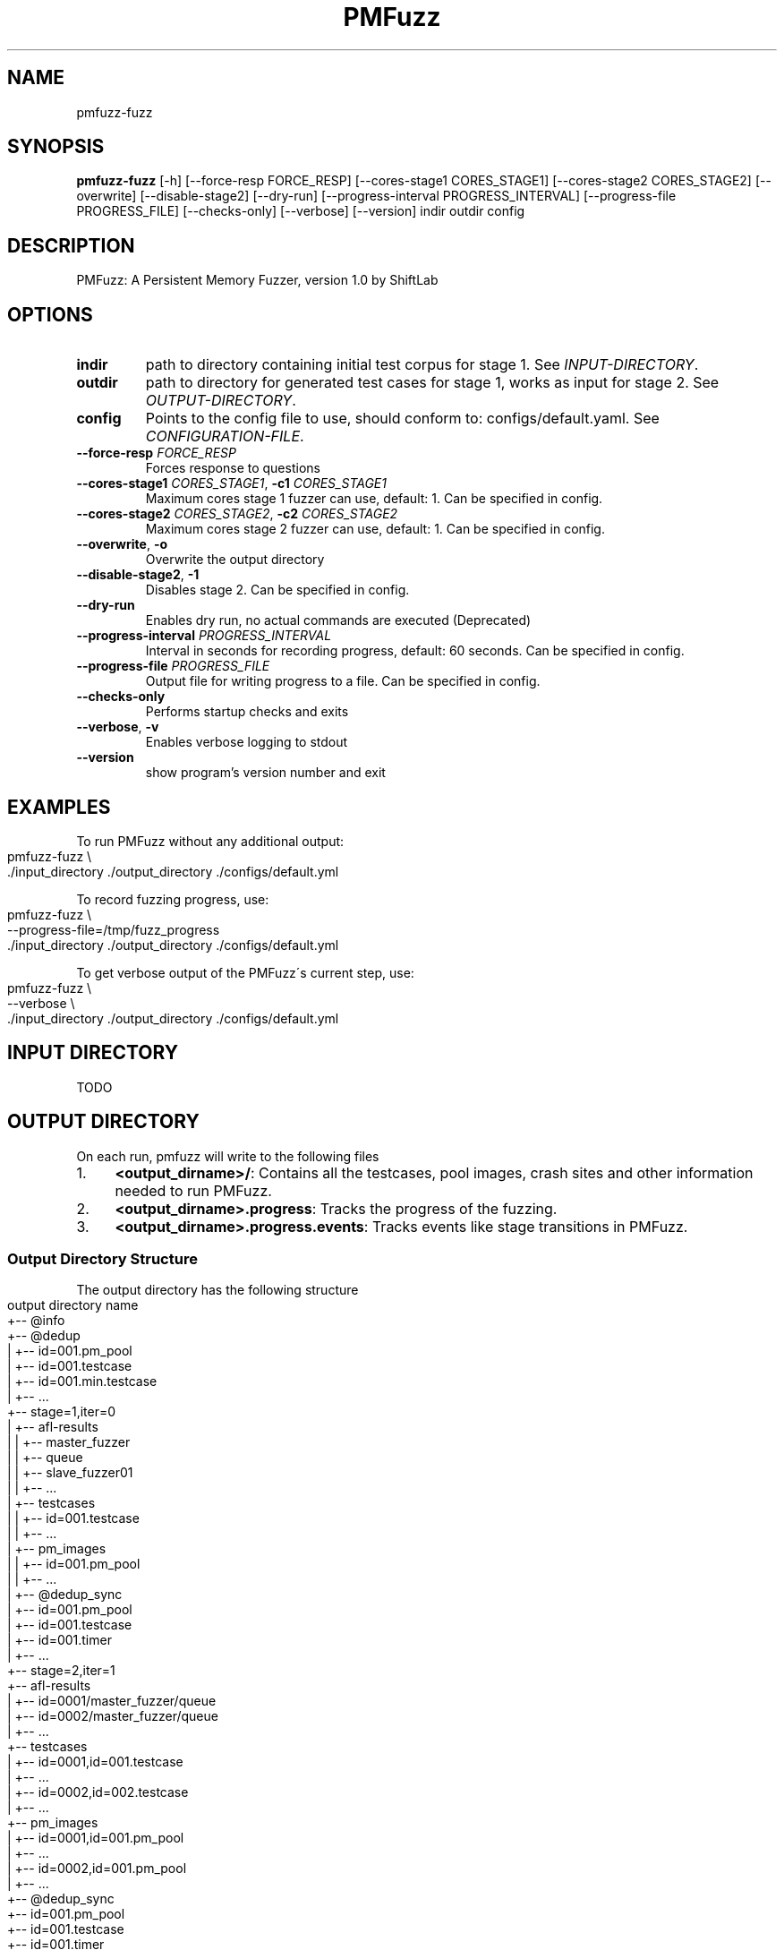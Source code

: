 .TH PMFuzz "1" Manual
.SH NAME
pmfuzz-fuzz
.SH SYNOPSIS
.B pmfuzz-fuzz
[-h] [--force-resp FORCE_RESP] [--cores-stage1 CORES_STAGE1] [--cores-stage2 CORES_STAGE2] [--overwrite] [--disable-stage2] [--dry-run] [--progress-interval PROGRESS_INTERVAL] [--progress-file PROGRESS_FILE] [--checks-only] [--verbose] [--version] indir outdir config
.SH DESCRIPTION
PMFuzz: A Persistent Memory Fuzzer, version 1.0 by ShiftLab

.SH OPTIONS


.TP
\fBindir\fR
path to directory containing initial test corpus for stage 1. See \fI\%INPUT\-DIRECTORY\fR.

.TP
\fBoutdir\fR
path to directory for generated test cases for stage 1, works as input for stage 2.  See \fI\%OUTPUT\-DIRECTORY\fR.

.TP
\fBconfig\fR
Points to the config file to use, should conform to: configs/default.yaml. See \fI\%CONFIGURATION\-FILE\fR.

.TP
\fB\-\-force\-resp\fR \fI\,FORCE_RESP\/\fR
Forces response to questions

.TP
\fB\-\-cores\-stage1\fR \fI\,CORES_STAGE1\/\fR, \fB\-c1\fR \fI\,CORES_STAGE1\/\fR
Maximum cores stage 1 fuzzer can use, default: 1. Can be specified in config.

.TP
\fB\-\-cores\-stage2\fR \fI\,CORES_STAGE2\/\fR, \fB\-c2\fR \fI\,CORES_STAGE2\/\fR
Maximum cores stage 2 fuzzer can use, default: 1. Can be specified in config.

.TP
\fB\-\-overwrite\fR, \fB\-o\fR
Overwrite the output directory

.TP
\fB\-\-disable\-stage2\fR, \fB\-1\fR
Disables stage 2.  Can be specified in config.

.TP
\fB\-\-dry\-run\fR
Enables dry run, no actual commands are executed (Deprecated)

.TP
\fB\-\-progress\-interval\fR \fI\,PROGRESS_INTERVAL\/\fR
Interval in seconds for recording progress, default: 60 seconds.  Can be specified in config.

.TP
\fB\-\-progress\-file\fR \fI\,PROGRESS_FILE\/\fR
Output file for writing progress to a file. Can be specified in config.

.TP
\fB\-\-checks\-only\fR
Performs startup checks and exits

.TP
\fB\-\-verbose\fR, \fB\-v\fR
Enables verbose logging to stdout

.TP
\fB\-\-version\fR
show program's version number and exit

.SH "EXAMPLES"
To run PMFuzz without any additional output:
.IP "" 4
.nf
pmfuzz\-fuzz \e
    \./input_directory \./output_directory \./configs/default\.yml
.fi
.IP "" 0
.P
To record fuzzing progress, use:
.IP "" 4
.nf
pmfuzz\-fuzz \e
    \-\-progress\-file=/tmp/fuzz_progress
    \./input_directory \./output_directory \./configs/default\.yml
.fi
.IP "" 0
.P
To get verbose output of the PMFuzz\'s current step, use:
.IP "" 4
.nf
pmfuzz\-fuzz \e
    \-\-verbose \e
    \./input_directory \./output_directory \./configs/default\.yml
.fi
.IP "" 0
.SH "INPUT DIRECTORY"
TODO
.SH "OUTPUT DIRECTORY"
On each run, pmfuzz will write to the following files
.IP "1." 4
\fB<output_dirname>/\fR: Contains all the testcases, pool images, crash sites and other information needed to run PMFuzz\.
.IP "2." 4
\fB<output_dirname>\.progress\fR: Tracks the progress of the fuzzing\.
.IP "3." 4
\fB<output_dirname>\.progress\.events\fR: Tracks events like stage transitions in PMFuzz\.
.IP "" 0
.SS "Output Directory Structure"
The output directory has the following structure
.IP "" 4
.nf
  output directory name
      +\-\- @info
      +\-\- @dedup
      |    +\-\- id=001\.pm_pool
      |    +\-\- id=001\.testcase
      |    +\-\- id=001\.min\.testcase
      |    +\-\- \|\.\|\.\|\.
      +\-\- stage=1,iter=0
      |    +\-\- afl\-results
      |    |    +\-\- master_fuzzer
      |    |        +\-\- queue
      |    |    +\-\- slave_fuzzer01
      |    |    +\-\- \|\.\|\.\|\.
      |    +\-\- testcases
      |    |    +\-\- id=001\.testcase
      |    |    +\-\- \|\.\|\.\|\.
      |    +\-\- pm_images
      |    |    +\-\- id=001\.pm_pool
      |    |    +\-\- \|\.\|\.\|\.
      |    +\-\- @dedup_sync
      |         +\-\- id=001\.pm_pool
      |         +\-\- id=001\.testcase
      |         +\-\- id=001\.timer
      |         +\-\- \|\.\|\.\|\.
      +\-\- stage=2,iter=1
           +\-\- afl\-results
           |    +\-\- id=0001/master_fuzzer/queue
           |    +\-\- id=0002/master_fuzzer/queue
           |    +\-\- \|\.\|\.\|\.
           +\-\- testcases
           |    +\-\- id=0001,id=001\.testcase
           |    +\-\- \|\.\|\.\|\.
           |    +\-\- id=0002,id=002\.testcase
           |    +\-\- \|\.\|\.\|\.
           +\-\- pm_images
           |    +\-\- id=0001,id=001\.pm_pool
           |    +\-\- \|\.\|\.\|\.
           |    +\-\- id=0002,id=001\.pm_pool
           |    +\-\- \|\.\|\.\|\.
           +\-\- @dedup_sync
                +\-\- id=001\.pm_pool
                +\-\- id=001\.testcase
                +\-\- id=001\.timer
                +\-\- \|\.\|\.\|\.
.fi
.IP "" 0
.SS "Progress Report"
The output directory is co\-located with progress file with the same name as the output directory but has an file\-extension of type \'\fB\.progress\fR\'\. The columns represent the following values, in\-order they appear:
.IP "" 4
.nf
Current time, Total testcases, Total PM testcases, Total paths, Total
PM paths, Executions/s, internal\-execution\-parameter
.fi
.IP "" 0
.SS "Naming Convention"
Each testcase/pm_image/crash_site name is a sequence of one or more id\-tags\. Each id\-tag is of the format \fBid=<value>\fR and a sequence of id\-tags are connected using the characters \fB\.\fR or \fB,\fR\. If an id\-tag is after \'\fB\.\fR\' this means that the id\-tag corresponds to a failure image, while if an id\-tag starts with \'\fB,\fR\', then that id\-tag is for a PMFuzz generated testcase\.
.P
If a testcase has multiple IDs, they move down the hierarchy from left to right\. An example fuzzing round and corresponding file name are:
.P
PMFuzz marks all the testcases in the input directory with a unique sequential id starting from 1:
.IP "1." 4
Initial testcases: \fBid=000001\.testcase\fR, \fBid=000002\.testcase\fR \|\.\|\.\|\.
.IP "2." 4
Next round of fuzzing uses the second testcase \fBid=000002\.testcase\fR to generate 5 new testcases, these testcases will now be named:
.br
\fBid=000002,id=000001\.testcase\fR
.br
\fBid=000002,id=000002\.testcase\fR
.br
\fBid=000002,id=000003\.testcase\fR
.br
\fBid=000002,id=000004\.testcase\fR
.br
\fBid=000002,id=000005\.testcase\fR
.IP "3." 4
Next, PMFuzzes uses the testcase \fBid=00002,id=00003\.testcase\fR to randomly generate the following crash sites:
.br
\fBid=000002,id=000002\.id=000011\.testcase\fR
.br
\fBid=000002,id=000002\.id=000035\.testcase\fR
.br
(note the use of both kinds separator)
.IP "" 0
.P
Example testcase/pm_pool/crash_site names:
.br
* \fBid=000000,id=000199,id=00088\.testcase\fR
.br
* \fBid=002310\.id=000033mid=000002,id=000002\.id=000035_pool\fR
.br
* \fBmap_id=000002,id=010199\.id=000004\.id=000002\.testcase\fR
.SH "CONFIGURATION FILES"
PMFuzz uses a YAML based file to configure different parameters\.
.P
\fBconfigs/examples\fR directory contains several examples for writing and organizing configurations that PMFuzz can use\. If you want to write your own configuration file, include \fBconfig/default\.yml\fR in your new config file and change the values you need\.
.P
If you are writing your own configuration, please note the following:
.SS "Including Other Configs"
PMFuzz supports including one or more configuration files to allow easier customization\.
.P
Syntax for including config files is:
.IP "" 4
.nf
include:
  \- base\-config\-1\.yaml
  \- base\-config\-2\.yaml
  \.
  \.
  \- base\-config\-n\.yaml
.fi
.IP "" 0
.P
In case of duplicate keys, values are prioritized (and overwritten) in the order they appear\. However, the file including them have highest priority\.
.P
\fBNote\fR
.br
Nested includes are not supported\.
.SS "Variable Substitution"
The following variables are automatically substituted in the config file values:
.P
\fB%ROOT%\fR
.br
Points to the PMFuzz root directory (root of this repository)
.P
\fB%BUILD%\fR
.br
Points to the %ROOT%/build/
.P
\fB%LIB%\fR
.br
Points to the %ROOT%/build/lib
.P
\fB%BIN%\fR
.br
Points to the %ROOT%/build/bin
.SS "Example"
Here is a simple example that runs PMDK\'s RBTree workload in baseline mode\. This configuration overwrites the number of CPU cores used by the first stage to 4\. Note, lines starting with \fB#\fR are comments\.
.IP "" 4
.nf
# Brief:
#   Runs the Baseline for rbtree

include:
  \- configs/base\.yml
  \- configs/workload/mapcli\.rbtree\.yml
  \- configs/run_configs/baseline\.yml

pmfuzz:
  stage:
    "1":
      cores: 4
.fi
.IP "" 0
.SH "ENVIRONMENT"
This section defines several environment variables that may change PMFuzz\'s behavior\.
.P
Values \fBset\fR and \fBunset\fR describe the behavior when the environment variable is not set to any value and when the variable is set to any non\-empty string (including \fB0\fR) respectively\.
.SS "USE_FAKE_MMAP"
\fB1\fR
.br
Enables fake mmap by copying the contents (using \fBmemcpy\fR) of the pool image to the volatile memory\. Mounting the pool to the volatile memory improves fuzzing performance\.
.P
\fB0\fR
.br
Mounts the pool using PMDK\'s default mounting functions\. Before invoking the target, PMFuzz would create a copy of the pool image and call the target on that image\. Depending on the output of the fuzzing,PMFuzz would either save that image for future use, or discard it\.
.SS "PMEM_MMAP_HINT"
\fBaddr\fR
.br
Address of the mount point of the pool\. See libpmem(7)\.
.P
\fBunset\fR
.br
PMDK decides the mount address of the pool\.
.SS "ENABLE_CNST_IMG"
\fB1\fR
.br
Disables default PMDK\'s behaviour that generates non\-identical images for same input\.
.br
\fB0\fR
.br
PMFuzz generated images would have random variations that may negatively affect the fuzzing performance and reproducibility\.
.SS "FI_MODE"
\fB"IMG_GEN"\fR
.br
In case the the PMFUZZ_MODE env variable is set to "IMG_GEN", a failure point is injected and the PM Image is dumped if the PM pool has changed since the last failure injection\. First failure injection always results in an image dump\.
.P
Images dump naming pattern: \fB<pool file name>\.<failure id>\fR If a failure list file is additionally specified using the env variable, the falure ids that generate dumps are written to that file, one per line\.
.P
\fB"IMG_REP"\fR
.br
Todo
.P
For more information on FI_MODE see libpmfuzz\.c\.
.SS "FAILURE_LIST"
Path to a file that libpmfuzz would write the failure IDs to\.
.P
See libpmfuzz\.c
.SS "PMFUZZ_DEBUG"
\fB1\fR
.br
Enables debug output from libpmfuzz\.
.P
\fB0\fR
.br
\fBunset\fR
.br
Disables debug output from libpmfuzz\.
.SS "ENABLE_PM_PATH"
Enables deep paths in PMFuzz
.SS "GEN_ALL_CS"
TODO
.SS "IMG_CREAT_FINJ"
TODO
.SS "PMFUZZ_SKIP_TC_CHECK"
\fBset\fR
.br
Disable testcase size check in AFL++\.
.P
\fBunset\fR
.br
Enables AFL++\'s default behaviour to check testcase size\.
.P
See afl\-fuzz(1)\.
.SS "PRIMITIVE_BASELINE_MODE"
\fBset\fR
.br
Makes workload delete image on start if the pool exists\.
.SH "COMMON ERRORS"
.SS "FileNotFoundError for instance\'s pid file"
Raised when AFL cannot bind to a free core or no core is free\.
.SS "Random tar command failed"
Check if device has any free space left\.
.SS "shmget (2): No space left on device"
Run the following command in your shell to remove all shared memory segments:
.IP "" 4
.nf
$ ipcrm \-a
.fi
.IP "" 0
.P
Warning: This removes all user owned shared memory segments, don\'t run with superuser privilege or on a machine with other critical applications running\.
.SH "PROGRAMMING PMFUZZ"
To modify pmfuzz please look into \fBdocs/programming_manual\fR or \fBdocs/programming_manual\.pdf\fR\.


.SH BUGS
Please report bugs at: https://github.com/Systems-ShiftLab/pmfuzz/issues


.SH AUTHORS
.B PMFuzz
was written by ShiftLab. 
.SH DOCUMENTAION
Complete documentation for PMFuzz can be accessed at
.UR https://github.com/Systems-ShiftLab/pmfuzz/wiki
.UE

